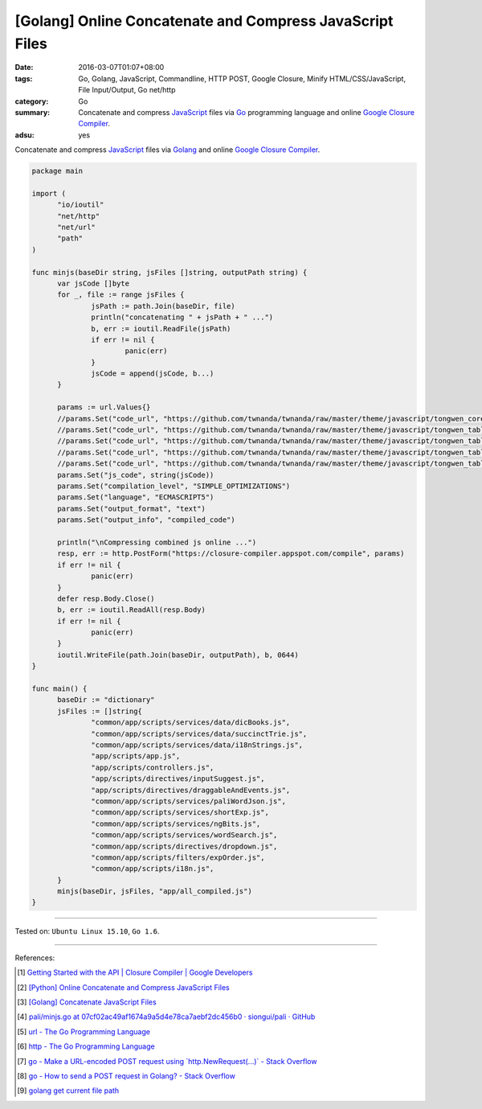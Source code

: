 [Golang] Online Concatenate and Compress JavaScript Files
#########################################################

:date: 2016-03-07T01:07+08:00
:tags: Go, Golang, JavaScript, Commandline, HTTP POST, Google Closure,
       Minify HTML/CSS/JavaScript, File Input/Output, Go net/http
:category: Go
:summary: Concatenate and compress JavaScript_ files via Go_ programming
          language and online `Google Closure Compiler`_.
:adsu: yes

Concatenate and compress JavaScript_ files via Golang_ and online
`Google Closure Compiler`_.

.. code-block:: go

  package main

  import (
  	"io/ioutil"
  	"net/http"
  	"net/url"
  	"path"
  )

  func minjs(baseDir string, jsFiles []string, outputPath string) {
  	var jsCode []byte
  	for _, file := range jsFiles {
  		jsPath := path.Join(baseDir, file)
  		println("concatenating " + jsPath + " ...")
  		b, err := ioutil.ReadFile(jsPath)
  		if err != nil {
  			panic(err)
  		}
  		jsCode = append(jsCode, b...)
  	}

  	params := url.Values{}
  	//params.Set("code_url", "https://github.com/twnanda/twnanda/raw/master/theme/javascript/tongwen_core.js")
  	//params.Set("code_url", "https://github.com/twnanda/twnanda/raw/master/theme/javascript/tongwen_table_ps2t.js")
  	//params.Set("code_url", "https://github.com/twnanda/twnanda/raw/master/theme/javascript/tongwen_table_pt2s.js")
  	//params.Set("code_url", "https://github.com/twnanda/twnanda/raw/master/theme/javascript/tongwen_table_s2t.js")
  	//params.Set("code_url", "https://github.com/twnanda/twnanda/raw/master/theme/javascript/tongwen_table_t2s.js")
  	params.Set("js_code", string(jsCode))
  	params.Set("compilation_level", "SIMPLE_OPTIMIZATIONS")
  	params.Set("language", "ECMASCRIPT5")
  	params.Set("output_format", "text")
  	params.Set("output_info", "compiled_code")

  	println("\nCompressing combined js online ...")
  	resp, err := http.PostForm("https://closure-compiler.appspot.com/compile", params)
  	if err != nil {
  		panic(err)
  	}
  	defer resp.Body.Close()
  	b, err := ioutil.ReadAll(resp.Body)
  	if err != nil {
  		panic(err)
  	}
  	ioutil.WriteFile(path.Join(baseDir, outputPath), b, 0644)
  }

  func main() {
  	baseDir := "dictionary"
  	jsFiles := []string{
  		"common/app/scripts/services/data/dicBooks.js",
  		"common/app/scripts/services/data/succinctTrie.js",
  		"common/app/scripts/services/data/i18nStrings.js",
  		"app/scripts/app.js",
  		"app/scripts/controllers.js",
  		"app/scripts/directives/inputSuggest.js",
  		"app/scripts/directives/draggableAndEvents.js",
  		"common/app/scripts/services/paliWordJson.js",
  		"common/app/scripts/services/shortExp.js",
  		"common/app/scripts/services/ngBits.js",
  		"common/app/scripts/services/wordSearch.js",
  		"common/app/scripts/directives/dropdown.js",
  		"common/app/scripts/filters/expOrder.js",
  		"common/app/scripts/i18n.js",
  	}
  	minjs(baseDir, jsFiles, "app/all_compiled.js")
  }

----

Tested on: ``Ubuntu Linux 15.10``, ``Go 1.6``.

----

References:

.. [1] `Getting Started with the API  |  Closure Compiler  |  Google Developers <https://developers.google.com/closure/compiler/docs/gettingstarted_api>`_

.. [2] `[Python] Online Concatenate and Compress JavaScript Files <{filename}../../02/26/online-concatenate-and-compress-js-files%en.rst>`_

.. [3] `[Golang] Concatenate JavaScript Files <{filename}../06/go-concatenate-js-files%en.rst>`_

.. [4] `pali/minjs.go at 07cf02ac49af1674a9a5d4e78ca7aebf2dc456b0 · siongui/pali · GitHub <https://github.com/siongui/pali/blob/07cf02ac49af1674a9a5d4e78ca7aebf2dc456b0/dictionary/minjs.go>`_

.. [5] `url - The Go Programming Language <https://golang.org/pkg/net/url/>`_

.. [6] `http - The Go Programming Language <https://golang.org/pkg/net/http/>`_

.. [7] `go - Make a URL-encoded POST request using \`http.NewRequest(...)\` - Stack Overflow <http://stackoverflow.com/questions/19253469/make-a-url-encoded-post-request-using-http-newrequest>`_

.. [8] `go - How to send a POST request in Golang? - Stack Overflow <http://stackoverflow.com/questions/24493116/how-to-send-a-post-request-in-golang>`_

.. [9] `golang get current file path <https://www.google.com/search?q=golang+get+current+file+path>`_

.. _Go: https://golang.org/
.. _Golang: https://golang.org/
.. _JavaScript: https://www.google.com/search?q=javascript
.. _Google Closure Compiler: https://developers.google.com/closure/compiler/
